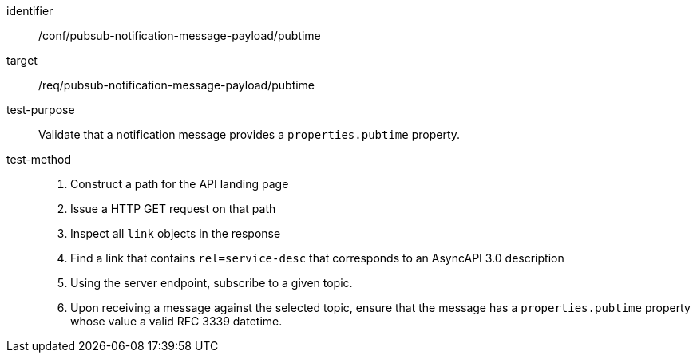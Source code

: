 [abstract_test]
====
[%metadata]
identifier:: /conf/pubsub-notification-message-payload/pubtime
target:: /req/pubsub-notification-message-payload/pubtime
test-purpose:: Validate that a notification message provides a `properties.pubtime` property.
test-method::
+
--
1. Construct a path for the API landing page
2. Issue a HTTP GET request on that path
3. Inspect all `+link+` objects in the response
4. Find a link that contains `+rel=service-desc+` that corresponds to an AsyncAPI 3.0 description
5. Using the server endpoint, subscribe to a given topic.
6. Upon receiving a message against the selected topic, ensure that the message has a `properties.pubtime` property whose value a valid RFC 3339 datetime.
--
====
